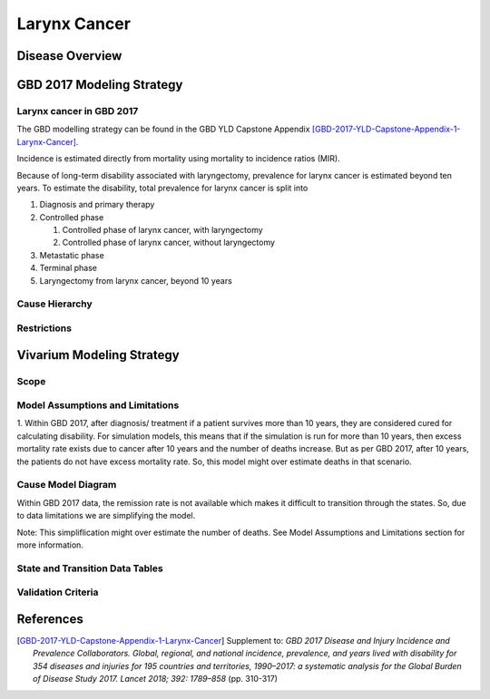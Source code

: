 .. _2017_cancer_model_larynx_cancer:

=============
Larynx Cancer
=============

Disease Overview
----------------

.. todo::

   Add definition of larynx cancer. In particular, find data about global prevalence and disease fatal and non fatal description.


GBD 2017 Modeling Strategy
--------------------------

Larynx cancer in GBD 2017
++++++++++++++++++++++++++

The GBD modelling strategy can be found in the GBD YLD Capstone Appendix [GBD-2017-YLD-Capstone-Appendix-1-Larynx-Cancer]_.

Incidence is estimated directly from mortality using mortality to incidence ratios (MIR).

Because of long-term disability associated with laryngectomy, prevalence for larynx cancer is estimated beyond ten years. To estimate the disability, 
total prevalence for larynx cancer is split into

#. Diagnosis and primary therapy
#. Controlled phase

   #. Controlled phase of larynx cancer, with laryngectomy
   #. Controlled phase of larynx cancer, without laryngectomy
#. Metastatic phase
#. Terminal phase
#. Laryngectomy from larynx cancer, beyond 10 years

Cause Hierarchy
++++++++++++++++

.. image:: larynx_cancer_hierarchy.svg



Restrictions
++++++++++++

.. todo::

   Add restrictions table.


Vivarium Modeling Strategy
--------------------------

Scope
+++++

.. todo::

   Add scope.

Model Assumptions and Limitations
+++++++++++++++++++++++++++++++++

1. Within GBD 2017, after diagnosis/ treatment if a patient survives more than 10 years, they are considered cured for calculating disability. 
For simulation models, this means that if the simulation is run for more than 10 years, then excess mortality rate exists due to cancer after 
10 years and the number of deaths increase. But as per GBD 2017, after 10 years, the patients do not have excess mortality rate. So, this model 
might over estimate deaths in that scenario.

.. todo::

   Add more assumptions and limitations.


Cause Model Diagram
+++++++++++++++++++

Within GBD 2017 data, the remission rate is not available which makes it difficult to transition through the states. So, due to data limitations we are simplifying the model.
 
Note: This simpliflication might over estimate the number of deaths. See Model Assumptions and Limitations section for more information. 

.. image:: cancer_cause_model.svg


State and Transition Data Tables
++++++++++++++++++++++++++++++++

.. todo::

   Add state and transitions  data tables.


Validation Criteria
+++++++++++++++++++

.. todo::

   Describe tests for model validation.


References
----------

.. [GBD-2017-YLD-Capstone-Appendix-1-Larynx-Cancer]
   Supplement to: `GBD 2017 Disease and Injury Incidence and Prevalence
   Collaborators. Global, regional, and national incidence, prevalence, and
   years lived with disability for 354 diseases and injuries for 195 countries
   and territories, 1990–2017: a systematic analysis for the Global Burden of
   Disease Study 2017. Lancet 2018; 392: 1789–858`
   (pp. 310-317)
